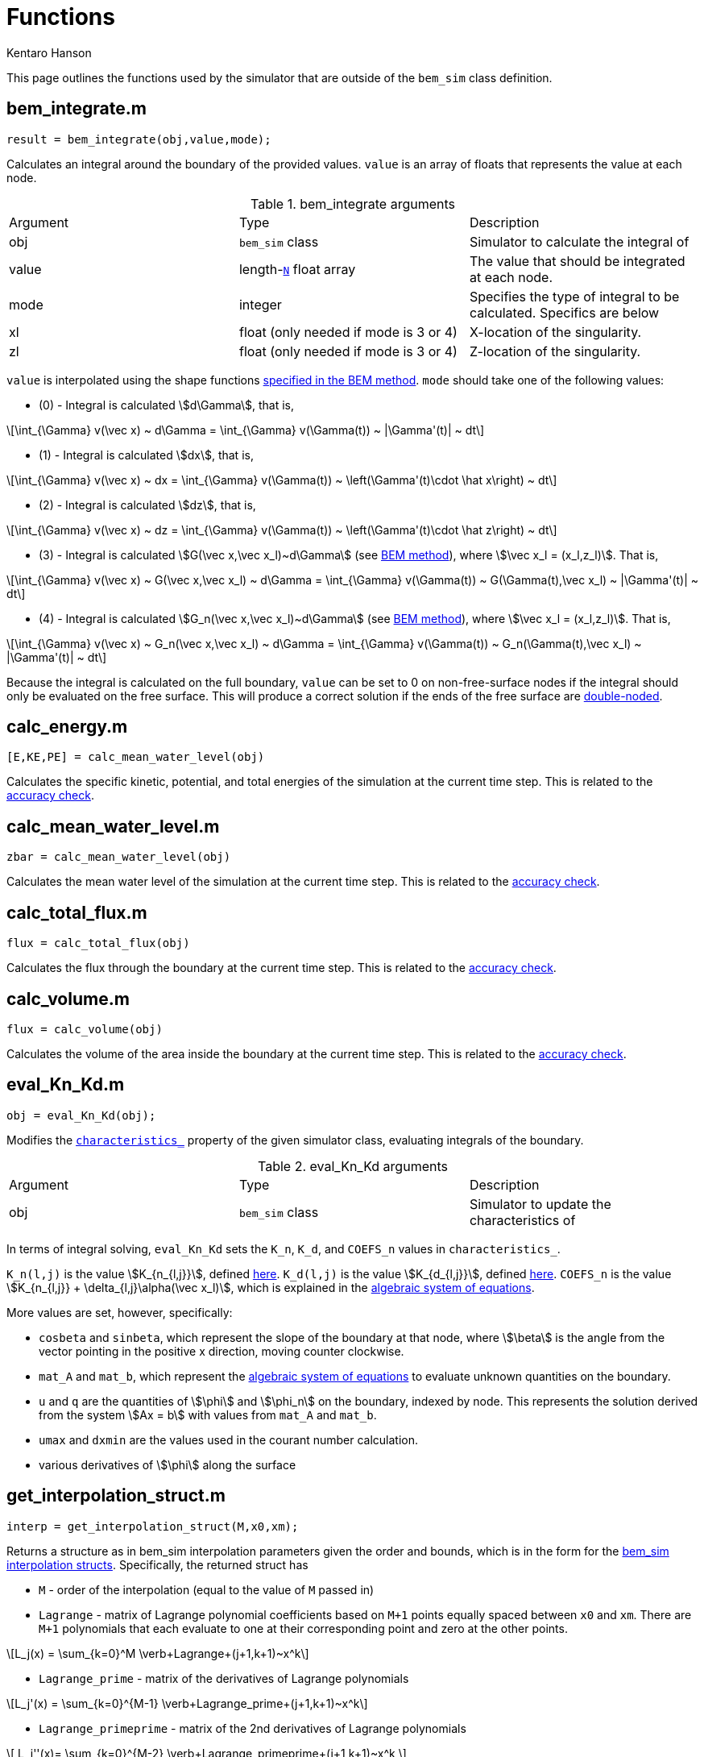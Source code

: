 Functions
=========
Kentaro Hanson
:stem:

This page outlines the functions used by the simulator that are outside of the `bem_sim` class definition.


[#bem_integrate]
== bem_integrate.m
[source,matlab]
----
result = bem_integrate(obj,value,mode);
----

Calculates an integral around the boundary of the provided values. `value` is an array of floats that represents the value at each node.

.bem_integrate arguments
|===
|Argument |Type |Description
|obj
|`bem_sim` class
|Simulator to calculate the integral of

|value
|length-link:bem_sim.html#boundary_N[`N`] float array
|The value that should be integrated at each node.

|mode
|integer
|Specifies the type of integral to be calculated. Specifics are below

|xl
|float (only needed if mode is 3 or 4)
|X-location of the singularity.

|zl
|float (only needed if mode is 3 or 4)
|Z-location of the singularity.
|===

`value` is interpolated using the shape functions link:bem_method.html#uq_interpolation[specified in the BEM method].
`mode` should take one of the following values:

- (0) - Integral is calculated stem:[d\Gamma], that is,
[stem]
====
\[\int_{\Gamma} v(\vec x) ~ d\Gamma = \int_{\Gamma} v(\Gamma(t)) ~ |\Gamma'(t)| ~ dt\]
====
- (1) - Integral is calculated stem:[dx], that is,
[stem]
====
\[\int_{\Gamma} v(\vec x) ~ dx = \int_{\Gamma} v(\Gamma(t)) ~ \left(\Gamma'(t)\cdot \hat x\right) ~ dt\]
====
- (2) - Integral is calculated stem:[dz], that is,
[stem]
====
\[\int_{\Gamma} v(\vec x) ~ dz = \int_{\Gamma} v(\Gamma(t)) ~ \left(\Gamma'(t)\cdot \hat z\right) ~ dt\]
====
- (3) - Integral is calculated stem:[G(\vec x,\vec x_l)~d\Gamma] (see link:bem_method.html#bie_numerical[BEM method]), where stem:[\vec x_l = (x_l,z_l)]. That is,
[stem]
====
\[\int_{\Gamma} v(\vec x) ~ G(\vec x,\vec x_l) ~ d\Gamma = \int_{\Gamma} v(\Gamma(t)) ~ G(\Gamma(t),\vec x_l) ~ |\Gamma'(t)| ~ dt\]
====
- (4) - Integral is calculated stem:[G_n(\vec x,\vec x_l)~d\Gamma] (see link:bem_method.html#bie_numerical[BEM method]), where stem:[\vec x_l = (x_l,z_l)]. That is,
[stem]
====
\[\int_{\Gamma} v(\vec x) ~ G_n(\vec x,\vec x_l) ~ d\Gamma = \int_{\Gamma} v(\Gamma(t)) ~ G_n(\Gamma(t),\vec x_l) ~ |\Gamma'(t)| ~ dt\]
====

Because the integral is calculated on the full boundary, `value` can be set to 0 on non-free-surface nodes if the integral should only be evaluated on the free surface. This will produce a correct solution if the ends of the free surface are link:bem_method.html#doublenode[double-noded].

[#calc_energy]
== calc_energy.m
[source,matlab]
----
[E,KE,PE] = calc_mean_water_level(obj)
----
Calculates the specific kinetic, potential, and total energies of the simulation at the current time step. This is related to the link:bem_method.html#acc_energy[accuracy check].

[#calc_mean_water_level]
== calc_mean_water_level.m
[source,matlab]
----
zbar = calc_mean_water_level(obj)
----
Calculates the mean water level of the simulation at the current time step. This is related to the link:bem_method.html#acc_mean_water_level[accuracy check].

[#calc_total_flux]
== calc_total_flux.m
[source,matlab]
----
flux = calc_total_flux(obj)
----
Calculates the flux through the boundary at the current time step. This is related to the link:bem_method.html#acc_total_flux[accuracy check].

[#calc_volume]
== calc_volume.m
[source,matlab]
----
flux = calc_volume(obj)
----
Calculates the volume of the area inside the boundary at the current time step. This is related to the link:bem_method.html#acc_volume_error[accuracy check].

[#eval_Kn_Kd]
== eval_Kn_Kd.m
[source,matlab]
----
obj = eval_Kn_Kd(obj);
----

Modifies the link:bem_sim.html#characteristics_[+characteristics_+] property of the given simulator class, evaluating integrals of the boundary.

.eval_Kn_Kd arguments
|===
|Argument |Type |Description
|obj
|`bem_sim` class
|Simulator to update the characteristics of
|===

In terms of integral solving, `eval_Kn_Kd` sets the `K_n`, `K_d`, and `COEFS_n` values in `characteristics_`.

`K_n(l,j)` is the value stem:[K_{n_{l,j}}], defined link:bem_method.html#value_Kn[here]. `K_d(l,j)` is the value stem:[K_{d_{l,j}}], defined link:bem_method.html#value_Kd[here]. `COEFS_n` is the value stem:[K_{n_{l,j}} + \delta_{l,j}\alpha(\vec x_l)], which is explained in the link:bem_method.html#system_of_equations[algebraic system of equations].

More values are set, however, specifically:

- `cosbeta` and `sinbeta`, which represent the slope of the boundary at that node, where stem:[\beta] is the angle from the vector pointing in the positive x direction, moving counter clockwise.

- `mat_A` and `mat_b`, which represent the link:bem_method.html#system_of_equations[algebraic system of equations] to evaluate unknown quantities on the boundary.

- `u` and `q` are the quantities of stem:[\phi] and stem:[\phi_n] on the boundary, indexed by node. This represents the solution derived from the system
stem:[Ax = b] with values from `mat_A` and `mat_b`.

- `umax` and `dxmin` are the values used in the courant number calculation.

- various derivatives of stem:[\phi] along the surface


[#get_interpolation_struct]
== get_interpolation_struct.m
[source,matlab]
----
interp = get_interpolation_struct(M,x0,xm);
----

Returns a structure as in bem_sim interpolation parameters given the order and bounds, which is in the form for the link:bem_sim.html#interpolation[bem_sim interpolation structs]. Specifically, the returned struct has

- `M` - order of the interpolation (equal to the value of `M` passed in)

- `Lagrange` - matrix of Lagrange polynomial coefficients based on `M+1` points equally spaced between `x0` and `xm`. There are `M+1` polynomials that each evaluate to one at their corresponding point and zero at the other points.
[stem]
++++
\[L_j(x)  = \sum_{k=0}^M \verb+Lagrange+(j+1,k+1)~x^k\]
++++

- `Lagrange_prime` - matrix of the derivatives of Lagrange polynomials
[stem]
++++
    \[L_j'(x) = \sum_{k=0}^{M-1} \verb+Lagrange_prime+(j+1,k+1)~x^k\]
++++

- `Lagrange_primeprime` - matrix of the 2nd derivatives of Lagrange polynomials
[stem]
++++
    \[ L_j''(x)= \sum_{k=0}^{M-2} \verb+Lagrange_primeprime+(j+1,k+1)~x^k \]
++++


.get_interpolation_struct arguments
|===
|Argument |Type |Description
|M
|positive integer
|order of the interpolation (degree of the Lagrange polynomials)

|x0
|float, less than `xm`
|the position of the first node

|xm
|float, greater than `x0`
|the position of the last node
|===

[#sim_from_data]
== sim_from_data.m
[source,matlab]
----
obj = sim_from_data(x,z,doublenode,phi_FS,FS_start,FS_end);
----

Generates a `bem_sim` object from the given boundary values.


.sim_from_data arguments
|===
|Argument |Type |Description
|x
|float array
|array of `x` values for the nodes

|z
|float array
|array of `z` values for the nodes

|phi_FS
|float array
|array of `phi` values for the nodes along the free surface

|FS_start
|positive integer
|index of the first free surface node

|FS_end
|positive integer
|index of the last free surface node
|===

Additionally, keyword arguments can be passed through `varargin`, which are passed into the constructor of the `bem_sim` object.

[#step_sim]
== step_sim.m
[source,matlab]
----
obj = step_sim(obj);
----

Performs one time step on the given simulator class. This is called by the link:bem_sim.html#method_step[+bem_sim.step()+] method.

Derivatives are calculated from the link:bem_method.html#timestepping[boundary condition], using an integration scheme specified link:bem_sim.html#stepping_timestep_method[in the +bem_sim+ object].

.step_sim arguments
|===
|Argument |Type |Description
|obj
|`bem_sim` class
|Simulator to step
|===